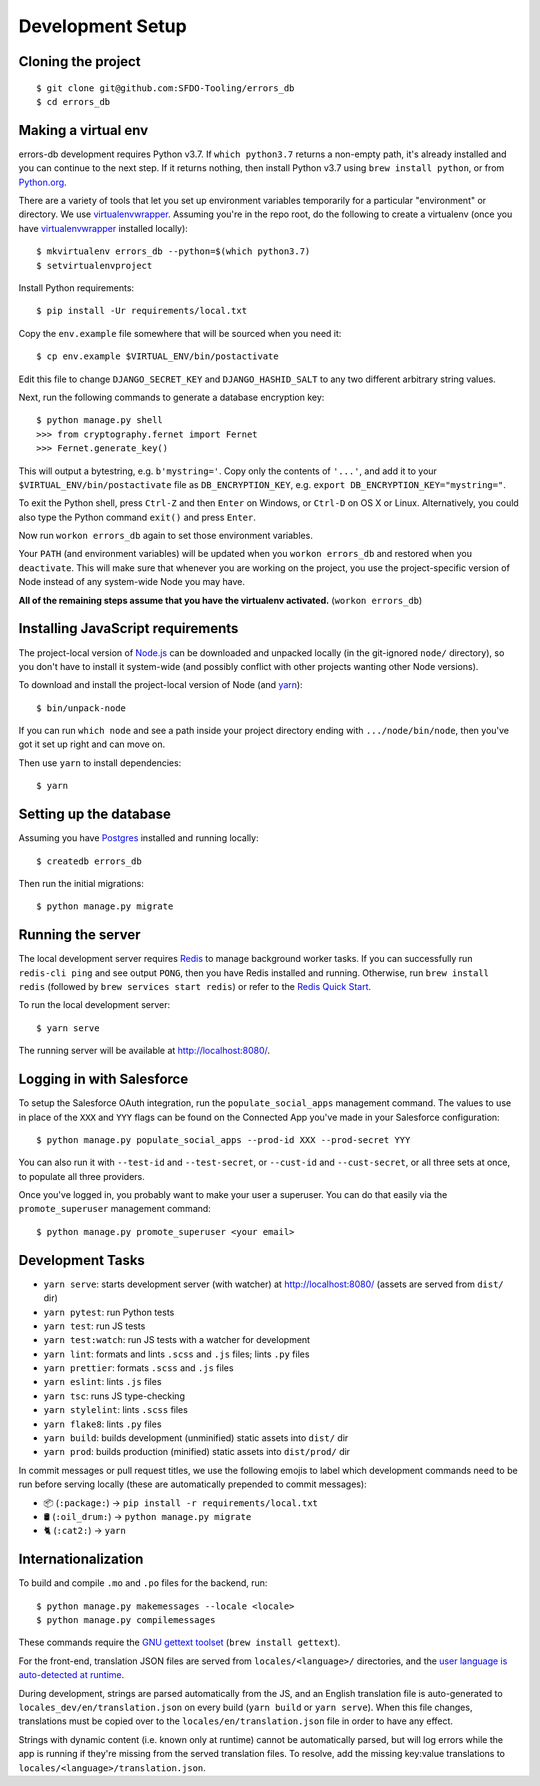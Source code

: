 Development Setup
=================

Cloning the project
-------------------

::

    $ git clone git@github.com:SFDO-Tooling/errors_db
    $ cd errors_db

Making a virtual env
--------------------

errors-db development requires Python v3.7. If ``which python3.7`` returns a
non-empty path, it's already installed and you can continue to the next step. If
it returns nothing, then install Python v3.7 using ``brew install python``, or
from `Python.org`_.

.. _Python.org: https://www.python.org/downloads/

There are a variety of tools that let you set up environment variables
temporarily for a particular "environment" or directory. We use
`virtualenvwrapper`_. Assuming you're in the repo root, do the following to
create a virtualenv (once you have `virtualenvwrapper`_ installed locally)::

    $ mkvirtualenv errors_db --python=$(which python3.7)
    $ setvirtualenvproject

Install Python requirements::

    $ pip install -Ur requirements/local.txt

Copy the ``env.example`` file somewhere that will be sourced when you need it::

    $ cp env.example $VIRTUAL_ENV/bin/postactivate

Edit this file to change ``DJANGO_SECRET_KEY`` and ``DJANGO_HASHID_SALT`` to any
two different arbitrary string values.

Next, run the following commands to generate a database encryption key::

    $ python manage.py shell
    >>> from cryptography.fernet import Fernet
    >>> Fernet.generate_key()

This will output a bytestring, e.g. ``b'mystring='``. Copy only the contents of
``'...'``, and add it to your ``$VIRTUAL_ENV/bin/postactivate`` file as
``DB_ENCRYPTION_KEY``, e.g. ``export DB_ENCRYPTION_KEY="mystring="``.

To exit the Python shell, press ``Ctrl-Z`` and then ``Enter`` on Windows, or
``Ctrl-D`` on OS X or Linux. Alternatively, you could also type the Python
command ``exit()`` and press ``Enter``.

Now run ``workon errors_db`` again to set those environment variables.

Your ``PATH`` (and environment variables) will be updated when you ``workon
errors_db`` and restored when you ``deactivate``. This will make sure that
whenever you are working on the project, you use the project-specific version of
Node instead of any system-wide Node you may have.

**All of the remaining steps assume that you have the virtualenv activated.**
(``workon errors_db``)

.. _virtualenvwrapper: https://virtualenvwrapper.readthedocs.io/en/latest/

Installing JavaScript requirements
----------------------------------

The project-local version of `Node.js`_ can be downloaded and unpacked locally
(in the git-ignored ``node/`` directory), so you don't have to install it
system-wide (and possibly conflict with other projects wanting other Node
versions).

To download and install the project-local version of Node (and `yarn`_)::

    $ bin/unpack-node

If you can run ``which node`` and see a path inside your project directory
ending with ``.../node/bin/node``, then you've got it set up right and can move
on.

Then use ``yarn`` to install dependencies::

    $ yarn

.. _Node.js: http://nodejs.org
.. _yarn: https://yarnpkg.com/

Setting up the database
-----------------------

Assuming you have `Postgres <https://www.postgresql.org/download/>`_ installed
and running locally::

    $ createdb errors_db

Then run the initial migrations::

    $ python manage.py migrate

Running the server
------------------

The local development server requires `Redis <https://redis.io/>`_ to manage
background worker tasks. If you can successfully run ``redis-cli ping`` and see
output ``PONG``, then you have Redis installed and running. Otherwise, run
``brew install redis`` (followed by ``brew services start redis``) or refer to
the `Redis Quick Start`_.

To run the local development server::

    $ yarn serve

The running server will be available at `<http://localhost:8080/>`_.

.. _Redis Quick Start: https://redis.io/topics/quickstart

Logging in with Salesforce
--------------------------

To setup the Salesforce OAuth integration, run the ``populate_social_apps``
management command. The values to use in place of the ``XXX`` and ``YYY`` flags
can be found on the Connected App you've made in your Salesforce configuration::

    $ python manage.py populate_social_apps --prod-id XXX --prod-secret YYY

You can also run it with ``--test-id`` and ``--test-secret``, or ``--cust-id``
and ``--cust-secret``, or all three sets at once, to populate all three
providers.

Once you've logged in, you probably want to make your user a superuser. You can
do that easily via the ``promote_superuser`` management command::

    $ python manage.py promote_superuser <your email>

Development Tasks
-----------------

- ``yarn serve``: starts development server (with watcher) at
  `<http://localhost:8080/>`_ (assets are served from ``dist/`` dir)
- ``yarn pytest``: run Python tests
- ``yarn test``: run JS tests
- ``yarn test:watch``: run JS tests with a watcher for development
- ``yarn lint``: formats and lints ``.scss`` and ``.js`` files; lints ``.py``
  files
- ``yarn prettier``: formats ``.scss`` and ``.js`` files
- ``yarn eslint``: lints ``.js`` files
- ``yarn tsc``: runs JS type-checking
- ``yarn stylelint``: lints ``.scss`` files
- ``yarn flake8``: lints ``.py`` files
- ``yarn build``: builds development (unminified) static assets into ``dist/``
  dir
- ``yarn prod``: builds production (minified) static assets into ``dist/prod/``
  dir

In commit messages or pull request titles, we use the following emojis to label
which development commands need to be run before serving locally (these are
automatically prepended to commit messages):

- 📦 (``:package:``) -> ``pip install -r requirements/local.txt``
- 🛢 (``:oil_drum:``) -> ``python manage.py migrate``
- 🐈 (``:cat2:``) -> ``yarn``

Internationalization
--------------------

To build and compile ``.mo`` and ``.po`` files for the backend, run::

   $ python manage.py makemessages --locale <locale>
   $ python manage.py compilemessages

These commands require the `GNU gettext toolset`_ (``brew install gettext``).

For the front-end, translation JSON files are served from
``locales/<language>/`` directories, and the `user language is auto-detected at
runtime`_.

During development, strings are parsed automatically from the JS, and an English
translation file is auto-generated to ``locales_dev/en/translation.json`` on
every build (``yarn build`` or ``yarn serve``). When this file changes,
translations must be copied over to the ``locales/en/translation.json`` file in
order to have any effect.

Strings with dynamic content (i.e. known only at runtime) cannot be
automatically parsed, but will log errors while the app is running if they're
missing from the served translation files. To resolve, add the missing key:value
translations to ``locales/<language>/translation.json``.

.. _GNU gettext toolset: https://www.gnu.org/software/gettext/
.. _user language is auto-detected at runtime: https://github.com/i18next/i18next-browser-languageDetector
